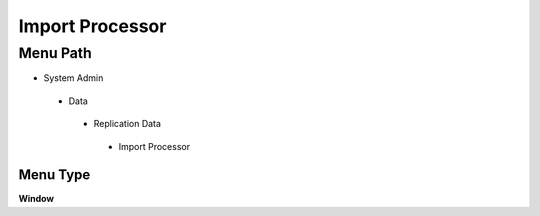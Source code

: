 
.. _functional-guide/menu/importprocessor:

================
Import Processor
================


Menu Path
=========


* System Admin

 * Data

  * Replication Data

   * Import Processor

Menu Type
---------
\ **Window**\ 


.. seealso::
    :ref:`functional-guidewindow-importprocessor`
